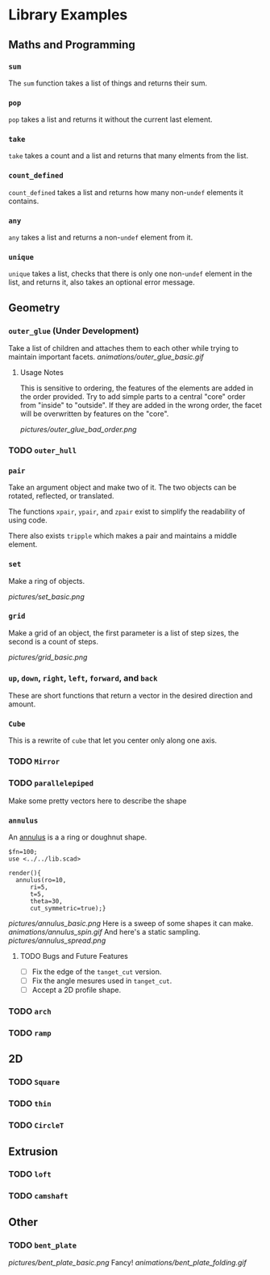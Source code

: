 # Created 2023-03-02 Thu 20:01
#+title: 
* Library Examples
** Maths and Programming
*** =sum=
The =sum= function takes a list of things and returns their sum.
*** =pop=
=pop= takes a list and returns it without the current last element.
*** =take=
=take= takes a count and a list and returns that many elments from the
list.
*** =count_defined=
=count_defined= takes a list and returns how many non-=undef= elements
it contains.
*** =any=
=any= takes a list and returns a non-=undef= element from it.
*** =unique=
=unique= takes a list, checks that there is only one non-=undef=
element in the list, and returns it, also takes an optional error
message.
** Geometry
*** =outer_glue= (Under Development)
Take a list of children and attaches them to each other while trying
to maintain important facets.
[[animations/outer_glue_basic.gif]]

**** Usage Notes
This is sensitive to ordering, the features of the elements are added
in the order provided.  Try to add simple parts to a central "core"
order from "inside" to "outside".  If they are added in the wrong
order, the facet will be overwritten by features on the "core".

[[pictures/outer_glue_bad_order.png]]

*** TODO =outer_hull=
*** =pair=
Take an argument object and make two of it.  The two objects can be
rotated, reflected, or translated.

The functions =xpair=, =ypair=, and =zpair= exist to simplify the
readability of using code.

There also exists =tripple= which makes a pair and maintains a middle element.
*** =set=
Make a ring of objects.

[[pictures/set_basic.png]]
*** =grid=
Make a grid of an object, the first parameter is a list of step sizes,
the second is a count of steps.

[[pictures/grid_basic.png]]
*** =up=, =down=, =right=, =left=, =forward=, and =back=
These are short functions that return a vector in the desired
direction and amount.
*** =Cube=
This is a rewrite of =cube= that let you center only along one axis.
*** TODO =Mirror=
*** TODO =parallelepiped=
Make some pretty vectors here to describe the shape
*** =annulus=
An [[https://en.wikipedia.org/wiki/Annulus][annulus]] is a a ring or doughnut shape.  
#+begin_src SCAD
  $fn=100;
  use <../../lib.scad>

  render(){
  	annulus(ro=10,
  		ri=5,
  		t=5,
  		theta=30,
  		cut_symmetric=true);}
#+end_src
[[pictures/annulus_basic.png]]
Here is a sweep of some shapes it can make.
[[animations/annulus_spin.gif]]
And here's a static sampling.
[[pictures/annulus_spread.png]]
**** TODO Bugs and Future Features
- [ ] Fix the edge of the =tanget_cut= version.
- [ ] Fix the angle mesures used in =tanget_cut=.
- [ ] Accept a 2D profile shape.
*** TODO =arch=
*** TODO =ramp=
** 2D
*** TODO =Square=
*** TODO =thin=
*** TODO =CircleT=
** Extrusion
*** TODO =loft=
*** TODO =camshaft=
** Other
*** TODO =bent_plate=
[[pictures/bent_plate_basic.png]]
Fancy!
[[animations/bent_plate_folding.gif]]
